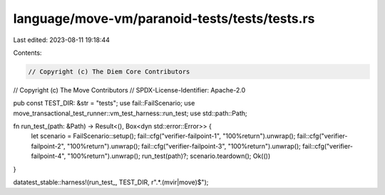 language/move-vm/paranoid-tests/tests/tests.rs
==============================================

Last edited: 2023-08-11 19:18:44

Contents:

.. code-block:: rs

    // Copyright (c) The Diem Core Contributors
// Copyright (c) The Move Contributors
// SPDX-License-Identifier: Apache-2.0

pub const TEST_DIR: &str = "tests";
use fail::FailScenario;
use move_transactional_test_runner::vm_test_harness::run_test;
use std::path::Path;

fn run_test_(path: &Path) -> Result<(), Box<dyn std::error::Error>> {
    let scenario = FailScenario::setup();
    fail::cfg("verifier-failpoint-1", "100%return").unwrap();
    fail::cfg("verifier-failpoint-2", "100%return").unwrap();
    fail::cfg("verifier-failpoint-3", "100%return").unwrap();
    fail::cfg("verifier-failpoint-4", "100%return").unwrap();
    run_test(path)?;
    scenario.teardown();
    Ok(())
}

datatest_stable::harness!(run_test_, TEST_DIR, r".*\.(mvir|move)$");


